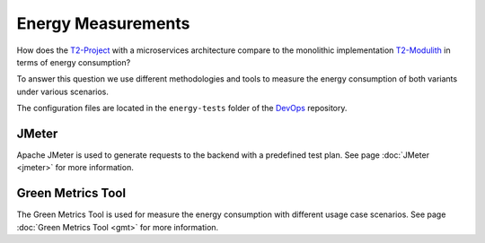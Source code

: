
Energy Measurements
===================

How does the `T2-Project <https://github.com/t2-project/t2-project>`_ with a microservices architecture compare to the monolithic implementation `T2-Modulith <https://github.com/t2-project/modulith/>`_ in terms of energy consumption?

To answer this question we use different methodologies and tools to measure the energy consumption of both variants under various scenarios.

The configuration files are located in the ``energy-tests`` folder of the `DevOps <https://github.com/t2-project/devops>`_ repository.

JMeter
------

Apache JMeter is used to generate requests to the backend with a predefined test plan.
See page :doc:`JMeter <jmeter>` for more information.

Green Metrics Tool
------------------

The Green Metrics Tool is used for measure the energy consumption with different usage case scenarios.
See page :doc:`Green Metrics Tool <gmt>` for more information.
